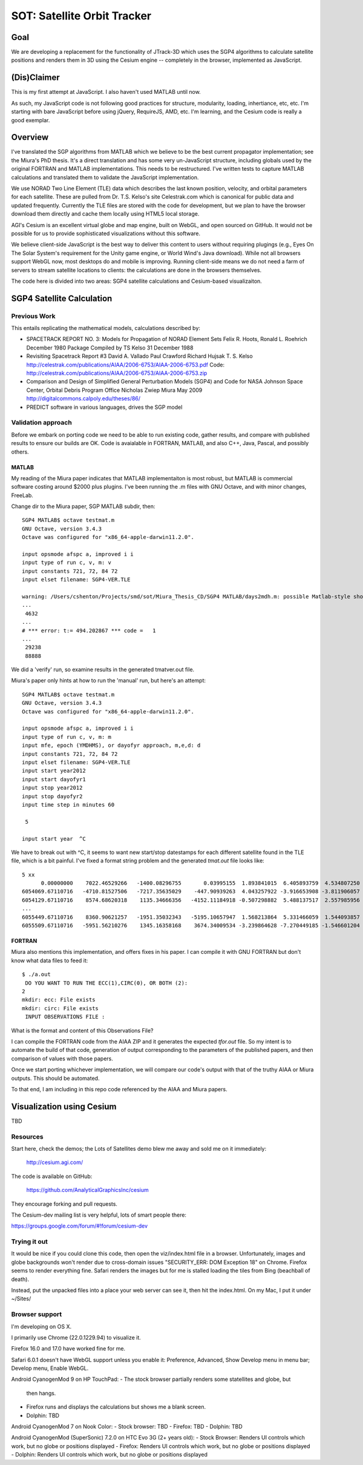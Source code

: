 ==============================
 SOT: Satellite Orbit Tracker
==============================

Goal
====

We are developing a replacement for the functionality of JTrack-3D
which uses the SGP4 algorithms to calculate satellite positions and
renders them in 3D using the Cesium engine -- completely in the browser,
implemented as JavaScript.

(Dis)Claimer
============

This is my first attempt at JavaScript.  I also haven't used MATLAB
until now.

As such, my JavaScript code is not following good practices for
structure, modularity, loading, inhertiance, etc, etc.  I'm starting
with bare JavaScript before using jQuery, RequireJS, AMD, etc. I'm
learning, and the Cesium code is really a good exemplar.

Overview
========

I've translated the SGP algorithms from MATLAB which we believe to be
the best current propagator implementation; see the Miura's PhD
thesis.  It's a direct translation and has some very un-JavaScript
structure, including globals used by the original FORTRAN and MATLAB
implementations.  This needs to be restructured.  I've written tests
to capture MATLAB calculations and translated them to validate the
JavaScript implementation.

We use NORAD Two Line Element (TLE) data which describes the last
known position, velocity, and orbital parameters for each satellite.
These are pulled from Dr. T.S. Kelso's site Celestrak.com which is
canonical for public data and updated frequently.  Currently the TLE
files are stored with the code for development, but we plan to have
the browser download them directly and cache them locally using HTML5
local storage.

AGI's Cesium is an excellent virtual globe and map engine, built on
WebGL, and open sourced on GitHub.  It would not be possible for us to
provide sophisticated visualizations without this software.

We believe client-side JavaScript is the best way to deliver this
content to users without requiring plugings (e.g., Eyes On The Solar
System's requirement for the Unity game engine, or World Wind's Java
download). While not all browsers support WebGL now, most desktops do
and mobile is improving.  Running client-side means we do not need a
farm of servers to stream satellite locations to clients: the
calculations are done in the browsers themselves.

The code here is divided into two areas: SGP4 satellite calculations
and Cesium-based visualizaiton.

SGP4 Satellite Calculation
==========================

Previous Work
-------------

This entails replicating the mathematical models, calculations
described by:

* SPACETRACK REPORT NO. 3: Models for Propagation of NORAD Element Sets
  Felix R. Hoots, Ronald L. Roehrich
  December 1980
  Package Compiled by TS Kelso
  31 December 1988

* Revisiting Spacetrack Report #3
  David A. Vallado
  Paul Crawford
  Richard Hujsak
  T. S. Kelso
  http://celestrak.com/publications/AIAA/2006-6753/AIAA-2006-6753.pdf
  Code: http://celestrak.com/publications/AIAA/2006-6753/AIAA-2006-6753.zip

* Comparison and Design of Simplified General Perturbation Models
  (SGP4) and Code for NASA Johnson Space Center, Orbital Debris
  Program Office
  Nicholas Zwiep Miura
  May 2009
  http://digitalcommons.calpoly.edu/theses/86/

* PREDICT software in various languages, drives the SGP model

Validation approach
-------------------

Before we embark on porting code we need to be able to run existing
code, gather results, and compare with published results to ensure our
builds are OK.  Code is avaialable in FORTRAN, MATLAB, and also C++,
Java, Pascal, and possibly others.

MATLAB
~~~~~~

My reading of the Miura paper indicates that MATLAB implementaiton is
most robust, but MATLAB is commercial software costing around $2000
plus plugins.  I've been running the .m files with GNU Octave, and
with minor changes, FreeLab.

Change dir to the Miura paper, SGP MATLAB subdir, then::

  SGP4 MATLAB$ octave testmat.m
  GNU Octave, version 3.4.3
  Octave was configured for "x86_64-apple-darwin11.2.0".

  input opsmode afspc a, improved i i
  input type of run c, v, m: v
  input constants 721, 72, 84 72
  input elset filename: SGP4-VER.TLE

  warning: /Users/cshenton/Projects/smd/sot/Miura_Thesis_CD/SGP4 MATLAB/days2mdh.m: possible Matlab-style short-circuit operator at line 45, column 41
  ...
   4632
  ...
  # *** error: t:= 494.202867 *** code =   1
  ...
   29238
   88888

We did a 'verify' run, so examine results in the generated tmatver.out file.

Miura's paper only hints at how to run the 'manual' run, but here's an attempt::

  SGP4 MATLAB$ octave testmat.m
  GNU Octave, version 3.4.3
  Octave was configured for "x86_64-apple-darwin11.2.0".

  input opsmode afspc a, improved i i
  input type of run c, v, m: m
  input mfe, epoch (YMDHMS), or dayofyr approach, m,e,d: d
  input constants 721, 72, 84 72
  input elset filename: SGP4-VER.TLE
  input start year2012
  input start dayofyr1
  input stop year2012
  input stop dayofyr2
  input time step in minutes 60

   5

  input start year  ^C

We have to break out with ^C, it seems to want new start/stop
datestamps for each different satellite found in the TLE file, which
is a bit painful.  I've fixed a format string problem and the
generated `tmat.out` file looks like::

   5 xx
         0.00000000    7022.46529266   -1400.08296755       0.03995155  1.893841015  6.405893759  4.534807250
   6054069.67110716   -4710.81527506   -7217.35635029    -447.90939263  4.043257922 -3.916653908 -3.811906057  2012  1  1  0: 0: 0.000000
   6054129.67110716    8574.68620318    1135.34666356   -4152.11184918 -0.507298882  5.488137517  2.557985956  2012  1  1  0:59:59.999987
   ...
   6055449.67110716    8360.90621257   -1951.35032343   -5195.10657947  1.568213864  5.331466059  1.544093857  2012  1  1 23: 0: 0.000013
   6055509.67110716   -5951.56210276    1345.16358168    3674.34009534 -3.239864628 -7.270449185 -1.546601204  2012  1  2  0: 0: 0.000000



FORTRAN
~~~~~~~

Miura also mentions this implementation, and offers fixes in his
paper.  I can compile it with GNU FORTRAN but don't know what data
files to feed it::

  $ ./a.out
   DO YOU WANT TO RUN THE ECC(1),CIRC(0), OR BOTH (2):
  2
  mkdir: ecc: File exists
  mkdir: circ: File exists
   INPUT OBSERVATIONS FILE :

What is the format and content of this Observations File?

I can compile the FORTRAN code from the AIAA ZIP and it generates the
expected `tfor.out` file.  So my intent is to automate the build of
that code, generation of output corresponding to the parameters  of the
published papers, and then comparison of values with those papers.

Once we start porting whichever implementation, we will compare our
code's output with that of the truthy AIAA or Miura outputs.  This
should be automated.

To that end, I am including in this repo code referenced by the AIAA
and Miura papers.

Visualization using Cesium
==========================

TBD

Resources
---------

Start here, check the demos; the Lots of Satellites demo blew me away
and sold me on it immediately:

  http://cesium.agi.com/

The code is available on GitHub:

  https://github.com/AnalyticalGraphicsInc/cesium

They encourage forking and pull requests.

The Cesium-dev mailing list is very helpful, lots of smart people there:

https://groups.google.com/forum/#!forum/cesium-dev

Trying it out
-------------

It would be nice if you could clone this code, then open the
viz/index.html file in a browser.  Unfortunately, images and globe
backgrounds won't render due to cross-domain issues "SECURITY_ERR: DOM
Exception 18" on Chrome. Firefox seems to render everything
fine. Safari renders the images but for me is stalled loading the
tiles from Bing (beachball of death).

Instead, put the unpacked files into a place your web server can see
it, then hit the index.html.  On my Mac, I put it under ~/Sites/

Browser support
---------------

I'm developing on OS X.

I primarily use Chrome (22.0.1229.94) to visualize it.

Firefox 16.0 and 17.0 have worked fine for me.

Safari 6.0.1 doesn't have WebGL support unless you enable it:
Preference, Advanced, Show Develop menu in menu bar; Develop menu,
Enable WebGL.

Android CyanogenMod 9 on HP TouchPad:
- The stock browser partially renders some statellites and globe, but
  then hangs.
- Firefox runs and displays the calculations but shows me a blank
  screen.
- Dolphin: TBD

Android CyanogenMod 7 on Nook Color:
- Stock browser: TBD
- Firefox: TBD
- Dolphin: TBD

Android CyanogenMod (SuperSonic) 7.2.0 on HTC Evo 3G (2+ years old):
- Stock Browser: Renders UI controls which work, but no globe or positions displayed
- Firefox:       Renders UI controls which work, but no globe or positions displayed
- Dolphin:       Renders UI controls which work, but no globe or positions displayed


